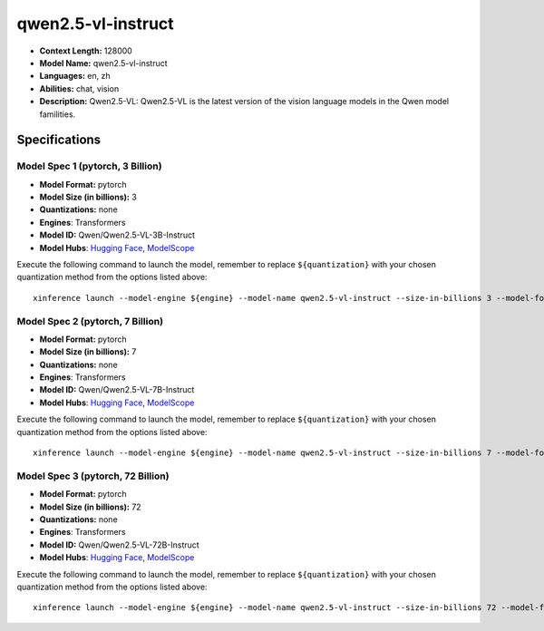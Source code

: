 .. _models_llm_qwen2.5-vl-instruct:

========================================
qwen2.5-vl-instruct
========================================

- **Context Length:** 128000
- **Model Name:** qwen2.5-vl-instruct
- **Languages:** en, zh
- **Abilities:** chat, vision
- **Description:** Qwen2.5-VL: Qwen2.5-VL is the latest version of the vision language models in the Qwen model familities.

Specifications
^^^^^^^^^^^^^^


Model Spec 1 (pytorch, 3 Billion)
++++++++++++++++++++++++++++++++++++++++

- **Model Format:** pytorch
- **Model Size (in billions):** 3
- **Quantizations:** none
- **Engines**: Transformers
- **Model ID:** Qwen/Qwen2.5-VL-3B-Instruct
- **Model Hubs**:  `Hugging Face <https://huggingface.co/Qwen/Qwen2.5-VL-3B-Instruct>`__, `ModelScope <https://modelscope.cn/models/qwen/Qwen2.5-VL-3B-Instruct>`__

Execute the following command to launch the model, remember to replace ``${quantization}`` with your
chosen quantization method from the options listed above::

   xinference launch --model-engine ${engine} --model-name qwen2.5-vl-instruct --size-in-billions 3 --model-format pytorch --quantization ${quantization}


Model Spec 2 (pytorch, 7 Billion)
++++++++++++++++++++++++++++++++++++++++

- **Model Format:** pytorch
- **Model Size (in billions):** 7
- **Quantizations:** none
- **Engines**: Transformers
- **Model ID:** Qwen/Qwen2.5-VL-7B-Instruct
- **Model Hubs**:  `Hugging Face <https://huggingface.co/Qwen/Qwen2.5-VL-7B-Instruct>`__, `ModelScope <https://modelscope.cn/models/qwen/Qwen2.5-VL-7B-Instruct>`__

Execute the following command to launch the model, remember to replace ``${quantization}`` with your
chosen quantization method from the options listed above::

   xinference launch --model-engine ${engine} --model-name qwen2.5-vl-instruct --size-in-billions 7 --model-format pytorch --quantization ${quantization}


Model Spec 3 (pytorch, 72 Billion)
++++++++++++++++++++++++++++++++++++++++

- **Model Format:** pytorch
- **Model Size (in billions):** 72
- **Quantizations:** none
- **Engines**: Transformers
- **Model ID:** Qwen/Qwen2.5-VL-72B-Instruct
- **Model Hubs**:  `Hugging Face <https://huggingface.co/Qwen/Qwen2.5-VL-72B-Instruct>`__, `ModelScope <https://modelscope.cn/models/qwen/Qwen2.5-VL-72B-Instruct>`__

Execute the following command to launch the model, remember to replace ``${quantization}`` with your
chosen quantization method from the options listed above::

   xinference launch --model-engine ${engine} --model-name qwen2.5-vl-instruct --size-in-billions 72 --model-format pytorch --quantization ${quantization}

